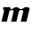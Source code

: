 SplineFontDB: 3.2
FontName: 0000_0000.ttf
FullName: Untitled39
FamilyName: Untitled39
Weight: Regular
Copyright: Copyright (c) 2021, 
UComments: "2021-10-20: Created with FontForge (http://fontforge.org)"
Version: 001.000
ItalicAngle: 0
UnderlinePosition: -100
UnderlineWidth: 50
Ascent: 800
Descent: 200
InvalidEm: 0
LayerCount: 2
Layer: 0 0 "Back" 1
Layer: 1 0 "Fore" 0
XUID: [1021 412 1318575179 9016352]
OS2Version: 0
OS2_WeightWidthSlopeOnly: 0
OS2_UseTypoMetrics: 1
CreationTime: 1634731554
ModificationTime: 1634731554
OS2TypoAscent: 0
OS2TypoAOffset: 1
OS2TypoDescent: 0
OS2TypoDOffset: 1
OS2TypoLinegap: 0
OS2WinAscent: 0
OS2WinAOffset: 1
OS2WinDescent: 0
OS2WinDOffset: 1
HheadAscent: 0
HheadAOffset: 1
HheadDescent: 0
HheadDOffset: 1
OS2Vendor: 'PfEd'
DEI: 91125
Encoding: ISO8859-1
UnicodeInterp: none
NameList: AGL For New Fonts
DisplaySize: -48
AntiAlias: 1
FitToEm: 0
BeginChars: 256 1

StartChar: m
Encoding: 109 109 0
Width: 867
Flags: HW
LayerCount: 2
Fore
SplineSet
742 0 m 1
 763 84 763 84 777.5 142 c 128
 792 200 792 200 801.5 238 c 128
 807.833333333 263.333333333 812.666666667 282.833333333 816 296.5 c 128
 819.333333333 310.166666667 821.833333333 320.5 823.5 327.5 c 128
 825.166666667 334.5 826.166666667 338.833333333 826.5 340.5 c 128
 826.833333333 342.166666667 827 343.333333333 827 344 c 0
 827 357.333333333 821.666666667 368.5 811 377.5 c 128
 800.333333333 386.5 786.333333333 391 769 391 c 2
 706 391 l 2
 696.666666667 391 688.166666667 388.5 680.5 383.5 c 128
 672.833333333 378.5 664.333333333 373.166666667 655 367.5 c 128
 645.666666667 361.833333333 635 356.5 623 351.5 c 128
 611 346.5 596 344 578 344 c 0
 571.333333333 344 563.5 346.5 554.5 351.5 c 128
 545.5 356.5 536.5 361.833333333 527.5 367.5 c 128
 518.5 373.166666667 510 378.5 502 383.5 c 128
 494 388.5 487.666666667 391 483 391 c 2
 438 391 l 2
 429.333333333 391 419.333333333 388.5 408 383.5 c 128
 396.666666667 378.5 385.166666667 373.166666667 373.5 367.5 c 128
 361.833333333 361.833333333 351.166666667 356.5 341.5 351.5 c 128
 331.833333333 346.5 324 344 318 344 c 0
 296.666666667 344 286 353.666666667 286 373 c 0
 286 375.666666667 286.166666667 378.5 286.5 381.5 c 128
 286.833333333 384.5 287.333333333 387.666666667 288 391 c 1
 96 391 l 1
 83 337 l 1
 103.666666667 337 114 326 114 304 c 0
 114 295.333333333 112.666666667 286 110 276 c 2
 41 0 l 1
 192 0 l 1
 257 262 l 2
 267 300.666666667 292 320 332 320 c 0
 364 320 380 307.666666667 380 283 c 0
 380 277 379 270 377 262 c 2
 312 0 l 1
 460 0 l 1
 525 262 l 2
 535 300.666666667 560.666666667 320 602 320 c 0
 634 320 650 307.666666667 650 283 c 0
 650 277 649 270 647 262 c 2
 582 0 l 1
 742 0 l 1
EndSplineSet
EndChar
EndChars
EndSplineFont
